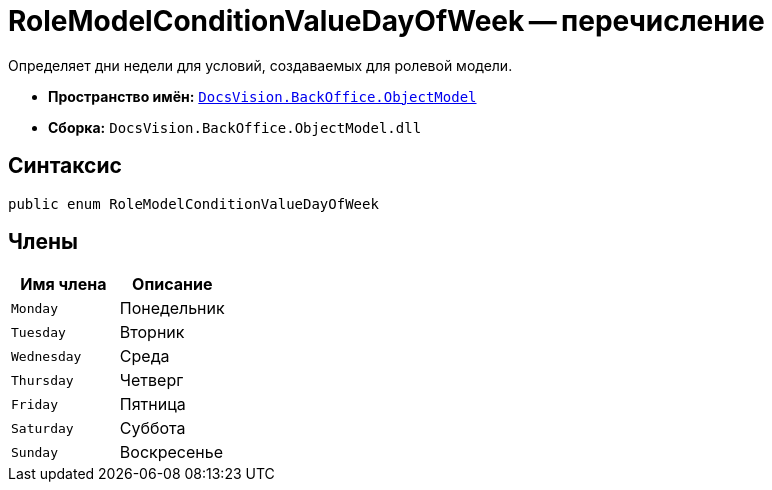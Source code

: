 = RoleModelConditionValueDayOfWeek -- перечисление

Определяет дни недели для условий, создаваемых для ролевой модели.

* *Пространство имён:* `xref:Platform-ObjectModel:ObjectModel_NS.adoc[DocsVision.BackOffice.ObjectModel]`
* *Сборка:* `DocsVision.BackOffice.ObjectModel.dll`

== Синтаксис

[source,csharp]
----
public enum RoleModelConditionValueDayOfWeek
----

== Члены

[cols=",",options="header"]
|===
|Имя члена |Описание
|`Monday` |Понедельник
|`Tuesday` |Вторник
|`Wednesday` |Среда
|`Thursday` |Четверг
|`Friday` |Пятница
|`Saturday` |Суббота
|`Sunday` |Воскресенье
|===
